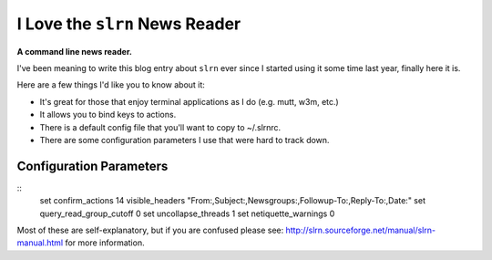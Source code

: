 I Love the ``slrn`` News Reader
===============================

.. post:: 2007/10/17

**A command line news reader.**

I've been meaning to write this blog entry about ``slrn`` ever since I started using it some time last year, finally here it is.

Here are a few things I'd like you to know about it:

- It's great for those that enjoy terminal applications as I do (e.g.  mutt, w3m, etc.)
- It allows you to bind keys to actions.
- There is a default config file that you'll want to copy to ~/.slrnrc.
- There are some configuration parameters I use that were hard to track down.

Configuration Parameters
------------------------

::
    set confirm_actions 14
    visible_headers "From:,Subject:,Newsgroups:,Followup-To:,Reply-To:,Date:"
    set query_read_group_cutoff 0
    set uncollapse_threads 1
    set netiquette_warnings 0

Most of these are self-explanatory, but if you are confused please see: http://slrn.sourceforge.net/manual/slrn-manual.html for more information.
